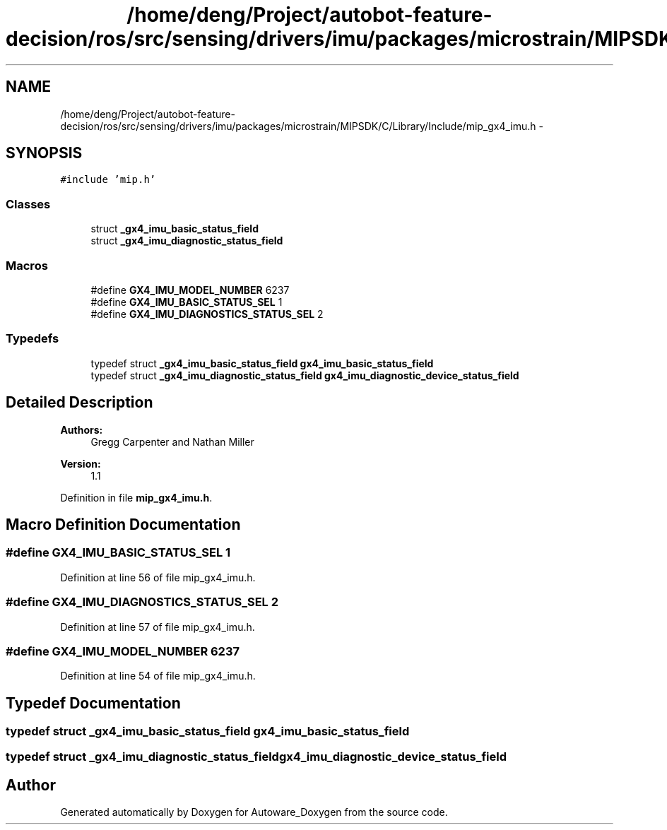.TH "/home/deng/Project/autobot-feature-decision/ros/src/sensing/drivers/imu/packages/microstrain/MIPSDK/C/Library/Include/mip_gx4_imu.h" 3 "Fri May 22 2020" "Autoware_Doxygen" \" -*- nroff -*-
.ad l
.nh
.SH NAME
/home/deng/Project/autobot-feature-decision/ros/src/sensing/drivers/imu/packages/microstrain/MIPSDK/C/Library/Include/mip_gx4_imu.h \- 
.SH SYNOPSIS
.br
.PP
\fC#include 'mip\&.h'\fP
.br

.SS "Classes"

.in +1c
.ti -1c
.RI "struct \fB_gx4_imu_basic_status_field\fP"
.br
.ti -1c
.RI "struct \fB_gx4_imu_diagnostic_status_field\fP"
.br
.in -1c
.SS "Macros"

.in +1c
.ti -1c
.RI "#define \fBGX4_IMU_MODEL_NUMBER\fP   6237"
.br
.ti -1c
.RI "#define \fBGX4_IMU_BASIC_STATUS_SEL\fP   1"
.br
.ti -1c
.RI "#define \fBGX4_IMU_DIAGNOSTICS_STATUS_SEL\fP   2"
.br
.in -1c
.SS "Typedefs"

.in +1c
.ti -1c
.RI "typedef struct \fB_gx4_imu_basic_status_field\fP \fBgx4_imu_basic_status_field\fP"
.br
.ti -1c
.RI "typedef struct \fB_gx4_imu_diagnostic_status_field\fP \fBgx4_imu_diagnostic_device_status_field\fP"
.br
.in -1c
.SH "Detailed Description"
.PP 

.PP
\fBAuthors:\fP
.RS 4
Gregg Carpenter and Nathan Miller 
.RE
.PP
\fBVersion:\fP
.RS 4
1\&.1 
.RE
.PP

.PP
Definition in file \fBmip_gx4_imu\&.h\fP\&.
.SH "Macro Definition Documentation"
.PP 
.SS "#define GX4_IMU_BASIC_STATUS_SEL   1"

.PP
Definition at line 56 of file mip_gx4_imu\&.h\&.
.SS "#define GX4_IMU_DIAGNOSTICS_STATUS_SEL   2"

.PP
Definition at line 57 of file mip_gx4_imu\&.h\&.
.SS "#define GX4_IMU_MODEL_NUMBER   6237"

.PP
Definition at line 54 of file mip_gx4_imu\&.h\&.
.SH "Typedef Documentation"
.PP 
.SS "typedef struct \fB_gx4_imu_basic_status_field\fP \fBgx4_imu_basic_status_field\fP"

.SS "typedef struct \fB_gx4_imu_diagnostic_status_field\fP \fBgx4_imu_diagnostic_device_status_field\fP"

.SH "Author"
.PP 
Generated automatically by Doxygen for Autoware_Doxygen from the source code\&.
